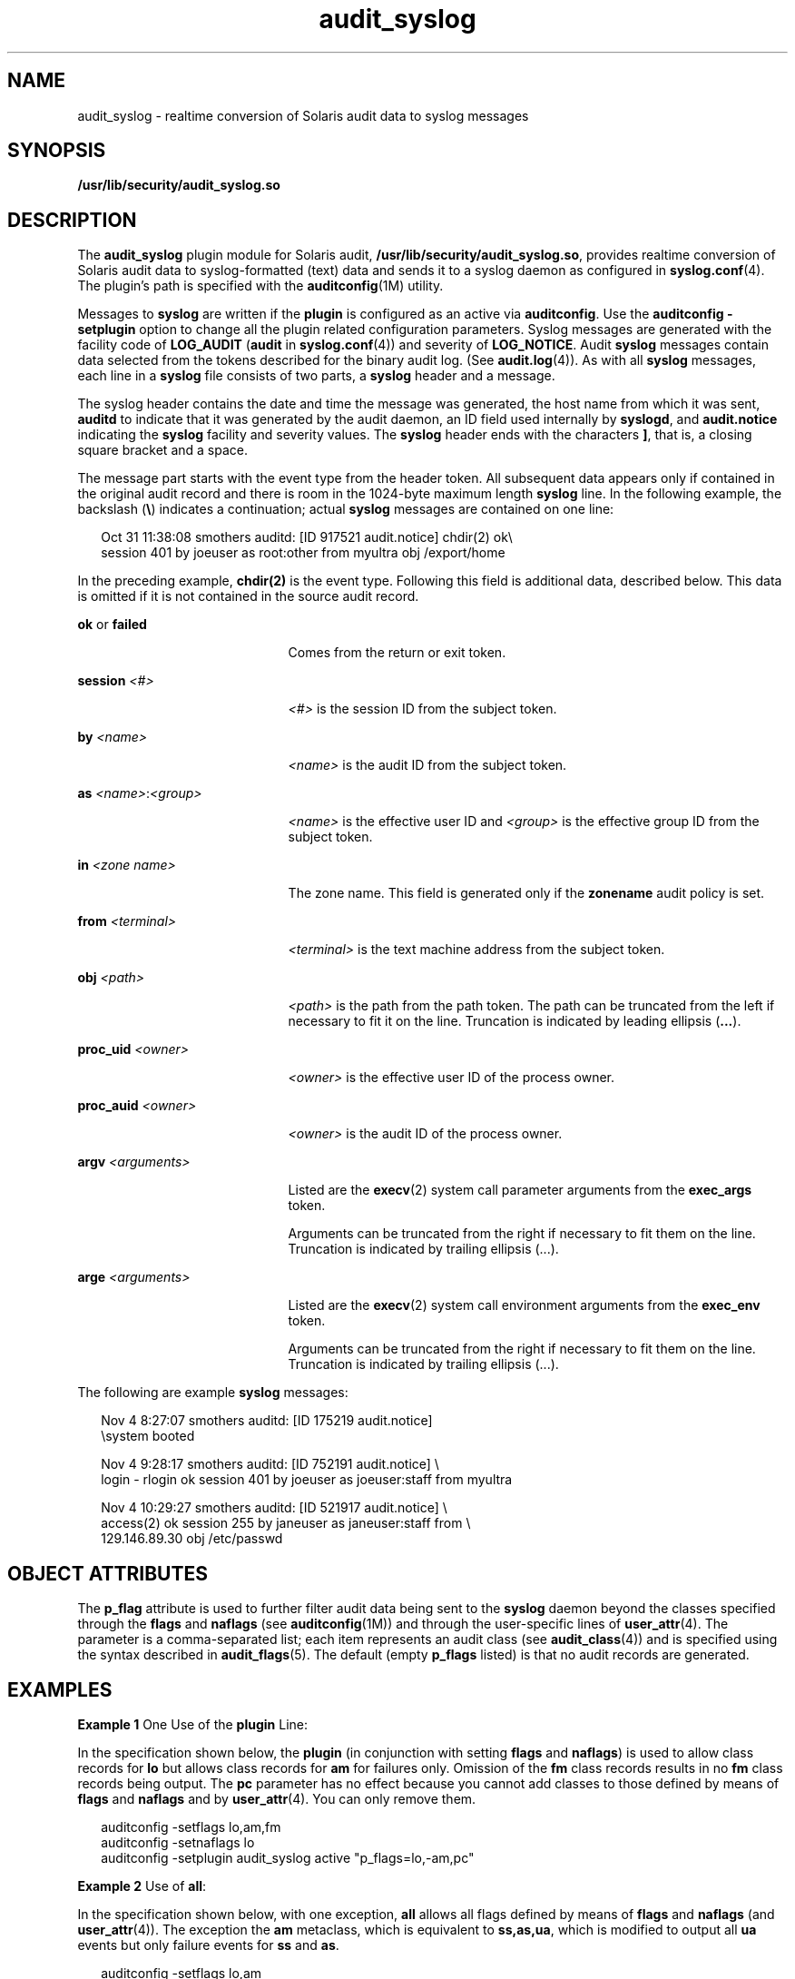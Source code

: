 '\" te
.\" Copyright (c) 2008, 2015, Oracle and/or its affiliates. All rights reserved.
.TH audit_syslog 5 "19 Mar 2015" "SunOS 5.11" "Standards, Environments, and Macros"
.SH NAME
audit_syslog \- realtime conversion of Solaris audit data to syslog messages
.SH SYNOPSIS
.LP
.nf
\fB/usr/lib/security/audit_syslog.so\fR
.fi

.SH DESCRIPTION
.sp
.LP
The \fBaudit_syslog\fR plugin module for Solaris audit, \fB/usr/lib/security/audit_syslog.so\fR, provides realtime conversion of Solaris audit data to syslog-formatted (text) data and sends it to a syslog daemon as configured in \fBsyslog.conf\fR(4). The plugin's path is specified with the \fBauditconfig\fR(1M) utility.
.sp
.LP
Messages to \fBsyslog\fR are written if the \fBplugin\fR is configured as an active via \fBauditconfig\fR. Use the \fBauditconfig\fR \fB-setplugin\fR option to change all the plugin related configuration parameters. Syslog messages are generated with the facility code of \fBLOG_AUDIT\fR (\fBaudit\fR in \fBsyslog.conf\fR(4)) and severity of \fBLOG_NOTICE\fR. Audit \fBsyslog\fR messages contain data selected from the tokens described for the binary audit log. (See \fBaudit.log\fR(4)). As with all \fBsyslog\fR messages, each line in a \fBsyslog\fR file consists of two parts, a \fBsyslog\fR header and a message.
.sp
.LP
The syslog header contains the date and time the message was generated, the host name from which it was sent, \fBauditd\fR to indicate that it was generated by the audit daemon, an ID field used internally by \fBsyslogd\fR, and \fBaudit.notice\fR indicating the \fBsyslog\fR facility and severity values. The \fBsyslog\fR header ends with the characters \fB]\fR, that is, a closing square bracket and a space.
.sp
.LP
The message part starts with the event type from the header token. All subsequent data appears only if contained in the original audit record and there is room in the 1024-byte maximum length \fBsyslog\fR line. In the following example, the backslash (\fB\e\fR) indicates a continuation; actual \fBsyslog\fR messages are contained on one line:
.sp
.in +2
.nf
Oct 31 11:38:08 smothers auditd: [ID 917521 audit.notice] chdir(2) ok\e
session 401 by joeuser as root:other from myultra obj /export/home
.fi
.in -2
.sp

.sp
.LP
In the preceding example, \fBchdir(2)\fR is the event type. Following this field is additional data, described below. This data is omitted if it is not contained in the source audit record.
.sp
.ne 2
.mk
.na
\fB\fBok\fR or \fBfailed\fR\fR
.ad
.RS 21n
.rt  
Comes from the return or exit token.
.RE

.sp
.ne 2
.mk
.na
\fB\fBsession \fI<#>\fR\fR\fR
.ad
.RS 21n
.rt  
\fI<#>\fR is the session ID from the subject token.
.RE

.sp
.ne 2
.mk
.na
\fB\fBby \fI<name>\fR\fR\fR
.ad
.RS 21n
.rt  
\fI<name>\fR is the audit ID from the subject token.
.RE

.sp
.ne 2
.mk
.na
\fB\fBas \fI<name>\fR:\fI<group>\fR\fR\fR
.ad
.RS 21n
.rt  
\fI<name>\fR is the effective user ID and \fI<group>\fR is the effective group ID from the subject token.
.RE

.sp
.ne 2
.mk
.na
\fB\fBin\fR \fI<zone name>\fR\fR
.ad
.RS 21n
.rt  
The zone name. This field is generated only if the \fBzonename\fR audit policy is set.
.RE

.sp
.ne 2
.mk
.na
\fB\fBfrom \fI<terminal>\fR\fR\fR
.ad
.RS 21n
.rt  
\fI<terminal>\fR is the text machine address from the subject token.
.RE

.sp
.ne 2
.mk
.na
\fB\fBobj \fI<path>\fR\fR\fR
.ad
.RS 21n
.rt  
\fI<path>\fR is the path from the path token. The path can be truncated from the left if necessary to fit it on the line. Truncation is indicated by leading ellipsis (\fB\&...\fR).
.RE

.sp
.ne 2
.mk
.na
\fB\fBproc_uid \fI<owner>\fR\fR\fR
.ad
.RS 21n
.rt  
\fI<owner>\fR is the effective user ID of the process owner.
.RE

.sp
.ne 2
.mk
.na
\fB\fBproc_auid \fI<owner>\fR\fR\fR
.ad
.RS 21n
.rt  
\fI<owner>\fR is the audit ID of the process owner.
.RE

.sp
.ne 2
.mk
.na
\fB\fBargv \fI<arguments>\fR\fR\fR
.ad
.RS 21n
.rt  
Listed are the \fBexecv\fR(2) system call parameter arguments from the \fBexec_args\fR token.
.sp
Arguments can be truncated from the right if necessary to fit them on the line. Truncation is indicated by trailing ellipsis (...).
.RE

.sp
.ne 2
.mk
.na
\fB\fBarge \fI<arguments>\fR\fR\fR
.ad
.RS 21n
.rt  
Listed are the \fBexecv\fR(2) system call environment arguments from the \fBexec_env\fR token.
.sp
Arguments can be truncated from the right if necessary to fit them on the line. Truncation is indicated by trailing ellipsis (...).
.RE

.sp
.LP
The following are example \fBsyslog\fR messages:
.sp
.in +2
.nf
Nov  4  8:27:07 smothers auditd: [ID 175219 audit.notice] 
\esystem booted

Nov  4  9:28:17 smothers auditd: [ID 752191 audit.notice] \e
login - rlogin ok session 401 by joeuser as joeuser:staff from myultra

Nov  4 10:29:27 smothers auditd: [ID 521917 audit.notice] \e
access(2) ok session 255 by janeuser as janeuser:staff from  \e
129.146.89.30 obj /etc/passwd
.fi
.in -2
.sp

.SH OBJECT ATTRIBUTES
.sp
.LP
The \fBp_flag\fR attribute is used to further filter audit data being sent to the \fBsyslog\fR daemon beyond the classes specified through the \fBflags\fR and \fBnaflags\fR (see \fBauditconfig\fR(1M)) and through the user-specific lines of \fBuser_attr\fR(4). The parameter is a comma-separated list; each item represents an audit class (see \fBaudit_class\fR(4)) and is specified using the syntax described in \fBaudit_flags\fR(5). The default (empty \fBp_flags\fR listed) is that no audit records are generated.
.SH EXAMPLES
.LP
\fBExample 1 \fROne Use of the \fBplugin\fR Line:
.sp
.LP
In the specification shown below, the \fBplugin\fR (in conjunction with setting \fBflags\fR and \fBnaflags\fR) is used to allow class records for \fBlo\fR but allows class records for \fBam\fR for failures only. Omission of the \fBfm\fR class records results in no \fBfm\fR class records being output. The \fBpc\fR parameter has no effect because you cannot add classes to those defined by means of \fBflags\fR and \fBnaflags\fR and by \fBuser_attr\fR(4). You can only remove them.

.sp
.in +2
.nf
auditconfig -setflags lo,am,fm
auditconfig -setnaflags lo
auditconfig -setplugin audit_syslog active "p_flags=lo,-am,pc"
.fi
.in -2
.sp

.LP
\fBExample 2 \fRUse of \fBall\fR:
.sp
.LP
In the specification shown below, with one exception, \fBall\fR allows all flags defined by means of \fBflags\fR and \fBnaflags\fR (and \fBuser_attr\fR(4)). The exception the \fBam\fR metaclass, which is equivalent to \fBss,as,ua\fR, which is modified to output all \fBua\fR events but only failure events for \fBss\fR and \fBas\fR.

.sp
.in +2
.nf
auditconfig -setflags lo,am
auditconfig -setnaflags lo
auditconfig -setplugin audit_syslog active "p_flags=all,^+ss,^+as"
.fi
.in -2
.sp

.sp
.LP
In this example, some successful audit events in the \fBss\fR or \fBas\fR class that may be in multiple classes may still be included in the \fBsyslog\fR output.

.SH ATTRIBUTES
.sp
.LP
See \fBattributes\fR(5) for a description of the following attributes:
.sp

.sp
.TS
tab() box;
cw(2.75i) |cw(2.75i) 
lw(2.75i) |lw(2.75i) 
.
\fBATTRIBUTE TYPE\fR\fBATTRIBUTE VALUE\fR
_
MT LevelMT-Safe
_
Interface StabilitySee below.
.TE

.sp
.LP
The message format and message content are Uncommitted. The configuration parameters are Committed.
.SH SEE ALSO
.sp
.LP
\fBauditconfig\fR(1M), \fBauditd\fR(1M), \fBaudit_class\fR(4), \fBsyslog.conf\fR(4), \fBuser_attr\fR(4), \fBattributes\fR(5), \fBaudit_flags\fR(5)
.sp
.LP
\fIManaging Auditing in Oracle Solaris 11.3\fR
.SH NOTES
.sp
.LP
Activating the \fBaudit_syslog\fR \fBplugin\fR requires that \fB/etc/syslog.conf\fR is configured to store \fBsyslog\fR messages of facility \fBaudit\fR and severity \fBnotice\fR or above in a file intended for Solaris audit records. An example of such a line in \fBsyslog.conf\fR is:
.sp
.in +2
.nf
audit.notice                /var/audit/audit.log
.fi
.in -2
.sp

.sp
.LP
Messages from \fBsyslog\fR are sent to remote \fBsyslog\fR servers by means of UDP, which does not guarantee delivery or ensure the correct order of arrival of messages.
.sp
.LP
If the parameters specified for the \fBplugin\fR line result in no classes being preselected, an error is reported by means of a \fBsyslog\fR alert with the \fBLOG_DAEMON\fR facility code.
.sp
.LP
\fBaudit_syslog\fR(5) is not a substitute for \fBaudit_binfile\fR(5) or \fBaudit_remote\fR(5). The limited set of tokens are included in the \fBsyslog\fR message. Use the audit trail files (\fBaudit.log\fR(4)) to obtain full audit records.
.sp
.LP
The time field in the \fBsyslog\fR header is generated by \fBsyslog\fR(3C) and only approximates the time given in the binary audit log. Normally the time field shows the same whole second or at most a few seconds difference.
